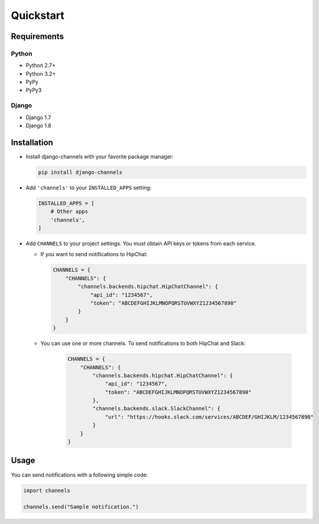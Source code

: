 Quickstart
==========

Requirements
------------

Python
^^^^^^
* Python 2.7+
* Python 3.2+
* PyPy
* PyPy3

Django
^^^^^^
* Django 1.7
* Django 1.8

Installation
------------

* Install django-channels with your favorite package manager:

  .. code-block:: shell

     pip install django-channels

* Add ``'channels'`` to your ``INSTALLED_APPS`` setting:

  .. code-block:: python

     INSTALLED_APPS = [
         # Other apps
         'channels',
     ]

* Add ``CHANNELS`` to your project settings. You must obtain API keys or tokens from each service.

  * If you want to send notifications to HipChat:

    .. code-block:: python

       CHANNELS = {
           "CHANNELS": {
               "channels.backends.hipchat.HipChatChannel": {
                   "api_id": "1234567",
                   "token": "ABCDEFGHIJKLMNOPQRSTUVWXYZ1234567890"
               }
           }
       }

  * You can use one or more channels. To send notifications to both HipChat and Slack:

     .. code-block:: python

        CHANNELS = {
            "CHANNELS": {
                "channels.backends.hipchat.HipChatChannel": {
                    "api_id": "1234567",
                    "token": "ABCDEFGHIJKLMNOPQRSTUVWXYZ1234567890"
                },
                "channels.backends.slack.SlackChannel": {
                    "url": "https://hooks.slack.com/services/ABCDEF/GHIJKLM/1234567890"
                }
            }
        }

Usage
-----
You can send notifications with a following simple code:

.. code-block:: python

   import channels

   channels.send("Sample notification.")

